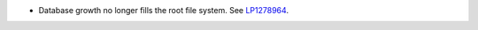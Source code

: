* Database growth no longer fills the root file system.
  See `LP1278964 <https://bugs.launchpad.net/fuel/+bug/1278964>`_.
